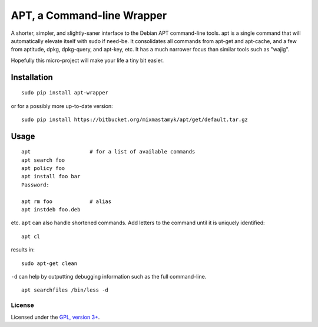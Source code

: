 
APT, a Command-line Wrapper
============================

A shorter, simpler, and slightly-saner interface to the Debian APT command-line
tools.
apt is a single command that will automatically elevate itself with sudo if
need-be.
It consolidates all commands from apt-get and apt-cache, and a few from
aptitude, dpkg, dpkg-query, and apt-key, etc.
It has a much narrower focus than similar tools such as "wajig".

Hopefully this micro-project will make your life a tiny bit easier.


Installation
--------------

::

    sudo pip install apt-wrapper

or for a possibly more up-to-date version::

    sudo pip install https://bitbucket.org/mixmastamyk/apt/get/default.tar.gz


Usage
--------------

::

    apt                   # for a list of available commands
    apt search foo
    apt policy foo
    apt install foo bar
    Password:

    apt rm foo            # alias
    apt instdeb foo.deb

etc. 
``apt`` can also handle shortened commands.  Add letters to the command until it
is uniquely identified::

    apt cl

results in::

    sudo apt-get clean

``-d`` can help by outputting debugging information such as the full
command-line.

::

    apt searchfiles /bin/less -d


License
~~~~~~~~~

Licensed under the `GPL, version 3+ <http://www.gnu.org/licenses/gpl.html>`_.
